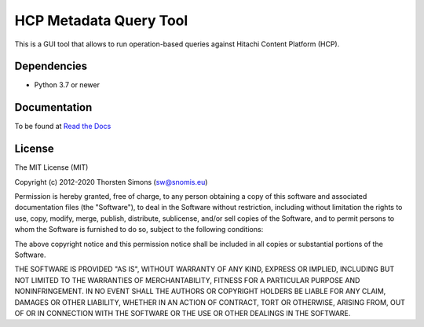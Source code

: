 HCP Metadata Query Tool
=======================

This is a GUI tool that allows to run operation-based queries against
Hitachi Content Platform (HCP).

Dependencies
------------

*   Python 3.7 or newer

Documentation
-------------

To be found at `Read the Docs <http://hcpmqe.readthedocs.io>`_

License
-------

The MIT License (MIT)

Copyright (c) 2012-2020 Thorsten Simons (sw@snomis.eu)

Permission is hereby granted, free of charge, to any person obtaining a copy
of this software and associated documentation files (the "Software"), to deal
in the Software without restriction, including without limitation the rights
to use, copy, modify, merge, publish, distribute, sublicense, and/or sell
copies of the Software, and to permit persons to whom the Software is
furnished to do so, subject to the following conditions:

The above copyright notice and this permission notice shall be included in all
copies or substantial portions of the Software.

THE SOFTWARE IS PROVIDED "AS IS", WITHOUT WARRANTY OF ANY KIND, EXPRESS OR
IMPLIED, INCLUDING BUT NOT LIMITED TO THE WARRANTIES OF MERCHANTABILITY,
FITNESS FOR A PARTICULAR PURPOSE AND NONINFRINGEMENT. IN NO EVENT SHALL THE
AUTHORS OR COPYRIGHT HOLDERS BE LIABLE FOR ANY CLAIM, DAMAGES OR OTHER
LIABILITY, WHETHER IN AN ACTION OF CONTRACT, TORT OR OTHERWISE, ARISING FROM,
OUT OF OR IN CONNECTION WITH THE SOFTWARE OR THE USE OR OTHER DEALINGS IN THE
SOFTWARE.
